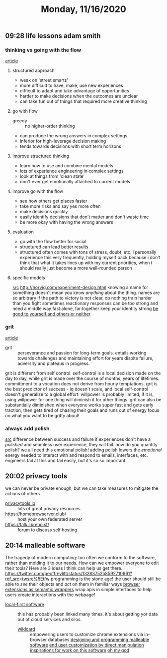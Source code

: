 #+TITLE: Monday, 11/16/2020
** 09:28 life lessons adam smith
*** thinking vs going with the flow
[[http://adamsmith.cc/structured-thinking-versus-go-with-the-flow][article]]
**** structured approach
- weak on 'street smarts'
- more difficult to have, make, use new experiences
- difficult to adapt and take advantage of opportunities
- harder to make decisions when the outcomes are unclear
- can take fun out of things that required more creative thinking
**** go with flow
- greedy :: no higher-order thinking
- can produce the wrong answers in complex settings
- inferior for high-leverage decision making
- tends towards decisions with short term horizons
**** improve structured thinking
- learn how to use and combine mental models
- lots of experience engineering in complex settings
- look at things from 'clean state'
- don't ever get emotionally attached to current models
**** improve go with the flow
- see how others get places faster
- take more risks and say yes more often
- make decisions quickly
- easily identify decisions that don't matter and don't waste time
- be more okay with having the wrong answers
**** evaluation
- go with the flow better for social
- structured can lead better results
- structured often comes with tons of stress, doubt, etc.
  i personally experience this very frequently, holding myself back because i don't think that what it takes lines up with my current priorities, when i should really just become a more well-rounded person
**** specific models
[[http://wikilogic.org/][src]]
http://norvig.com/experiment-design.html
knowing a name for something doesn't mean you know /anything/ about the thing. names are so arbitrary
if the path to victory is not clear, do nothing
train harder than you fight
sometimes reactionary responses can be too strong and need a middle way
fast:alone, far:together
keep your identity strong
[[http://paulbuchheit.blogspot.fr/2012/03/eight-years-today.html][be good to yourself and others or neither ]]
*** grit
[[http://adamsmith.cc/grit-determination][article]]
- grit :: perseverance and passion for long-term goals.
  entails working towards challenges and maintaining effort
  for years dispite failure, adversity and plateaus in progress.
grit is different from self control: self-control is a local decision
made on the day to day, while grit is made over the course of months,
years of lifetimes. committment to a vocation does not derive from
hourly temptations.
grit is the best predictor of success - iq doesn't scale, and local self-control doesn't generalize to a global effort.
willpower is probably limited; if it is, using willpower for one thing will diminish it for other things. grit can also be substantially diminished when everyone works super fast and gets early traction, then gets tired of chasing their goals and runs out of energy
focus on what you want to be gritty about!
*** always add polish
[[http://adamsmith.cc/always-add-polish-heres-why][src]]
difference between success and failure
if experiences don't have a /polished/ and seamless user experience, they will fail.
how do you quantify polish? we all need this emotional polish!
adding polish lowers the /emotional/ energy needed to interact with and respond to emails, interfaces, etc.
engineers fail at this and fail easily, but it's so so important.
** 20:02 privacy tools
we can never be private enough,
but we can take measures to mitigate the actions of others
- [[https://privacytools.io/][privacytools.io]] :: lots of great privacy resources
- [[https://homebrewserver.club/]] :: host your own federated server
- https://talk.libreho.st/ :: forum to discuss self hosting
** 20:14 malleable software
The tragedy of modern computing: too often we conform to the software, rather than molding it to our needs. How can we empower everyone to edit their tools? Here are 3 ideas I think can help us get there. [[https://twitter.com/geoffreylitt/status/1328375258592710661?ref_src=twsrc%5Etfw]]
programming is the stone age!
the user should still be able to /see/ their objects and /act/ on them in familiar ways
[[https://t.co/HbW9p7919W?amp=1][browser extensions as semantic wrappers]]
wrap apis in simple interfaces to help users create interactions with the webpage!
- [[https://t.co/zX3qE52Ghl?amp=1][local-first software]] :: this has probably been linked many times. it's about getting yor data out of cloud services and silos.
 - [[https://t.co/oLHIl6OAri?amp=1][wildcard]] :: empowering users to customize chrome extensions via in-browser databases
  [[https://t.co/mfpIgwnorL?amp=1][designing and programming malleable software]]
  [[https://www.youtube.com/watch?v=SM26UoK8Ohw][end user customization by direct manipulation]]
  [[https://www.geoffreylitt.com/inspirations.html][inspirations for work on this software]]
  [[https://tcher.tech/publications/CCS2020_EscapingThePrisonOfStyle.pdf][oh my god]]

